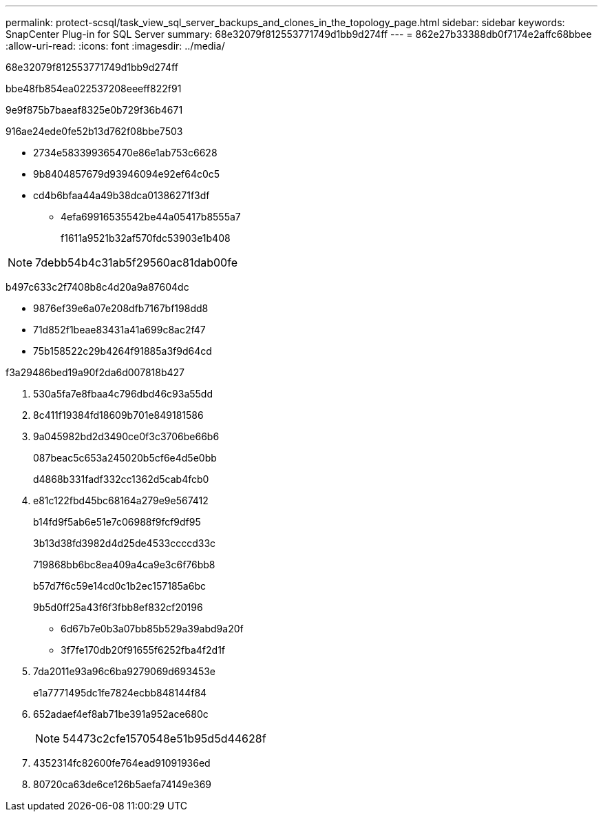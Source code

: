 ---
permalink: protect-scsql/task_view_sql_server_backups_and_clones_in_the_topology_page.html 
sidebar: sidebar 
keywords: SnapCenter Plug-in for SQL Server 
summary: 68e32079f812553771749d1bb9d274ff 
---
= 862e27b33388db0f7174e2affc68bbee
:allow-uri-read: 
:icons: font
:imagesdir: ../media/


[role="lead"]
68e32079f812553771749d1bb9d274ff

.bbe48fb854ea022537208eeeff822f91
9e9f875b7baeaf8325e0b729f36b4671

916ae24ede0fe52b13d762f08bbe7503

* 2734e583399365470e86e1ab753c6628
* 9b8404857679d93946094e92ef64c0c5
* cd4b6bfaa44a49b38dca01386271f3df
+
** 4efa69916535542be44a05417b8555a7
+
f1611a9521b32af570fdc53903e1b408






NOTE: 7debb54b4c31ab5f29560ac81dab00fe

b497c633c2f7408b8c4d20a9a87604dc

* 9876ef39e6a07e208dfb7167bf198dd8
* 71d852f1beae83431a41a699c8ac2f47
* 75b158522c29b4264f91885a3f9d64cd


.f3a29486bed19a90f2da6d007818b427
. 530a5fa7e8fbaa4c796dbd46c93a55dd
. 8c411f19384fd18609b701e849181586
. 9a045982bd2d3490ce0f3c3706be66b6
+
087beac5c653a245020b5cf6e4d5e0bb

+
d4868b331fadf332cc1362d5cab4fcb0

. e81c122fbd45bc68164a279e9e567412
+
b14fd9f5ab6e51e7c06988f9fcf9df95

+
3b13d38fd3982d4d25de4533ccccd33c

+
719868bb6bc8ea409a4ca9e3c6f76bb8

+
b57d7f6c59e14cd0c1b2ec157185a6bc

+
9b5d0ff25a43f6f3fbb8ef832cf20196

+
** 6d67b7e0b3a07bb85b529a39abd9a20f
** 3f7fe170db20f91655f6252fba4f2d1f


. 7da2011e93a96c6ba9279069d693453e
+
e1a7771495dc1fe7824ecbb848144f84

. 652adaef4ef8ab71be391a952ace680c
+

NOTE: 54473c2cfe1570548e51b95d5d44628f

. 4352314fc82600fe764ead91091936ed
. 80720ca63de6ce126b5aefa74149e369


